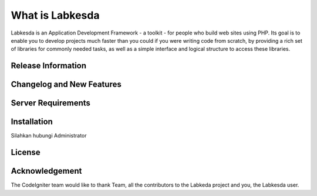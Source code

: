 ###################
What is Labkesda
###################

Labkesda is an Application Development Framework - a toolkit - for people
who build web sites using PHP. Its goal is to enable you to develop projects
much faster than you could if you were writing code from scratch, by providing
a rich set of libraries for commonly needed tasks, as well as a simple
interface and logical structure to access these libraries. 

*******************
Release Information
*******************



**************************
Changelog and New Features
**************************


*******************
Server Requirements
*******************



************
Installation
************

Silahkan hubungi Administrator

*******
License
*******


***************
Acknowledgement
***************

The CodeIgniter team would like to thank Team, all the
contributors to the Labkeda project and you, the Labkesda user.
